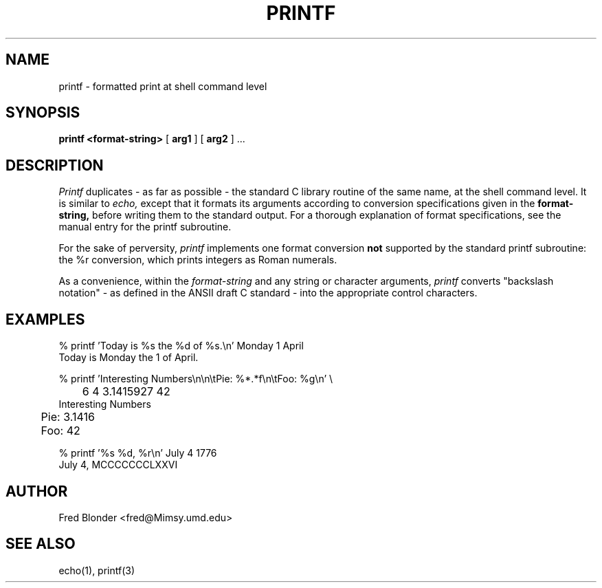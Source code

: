 .\"	@(#)printf.1	8-Jan-1987
.\"
.TH PRINTF 1 "8-Jan-1987"
.AT 3
.SH NAME
printf \- formatted print at shell command level
.SH SYNOPSIS
.B "printf <format-string>"
[
.B arg1
] [
.B arg2
] ...
.SH DESCRIPTION
.I Printf
duplicates \- as far as possible \- the standard C library routine of the
same name, at the shell command level. It is similar to
.I echo,
except that it formats its arguments according to conversion specifications
given in the
.B format-string,
before writing them to the standard output.
For a thorough explanation of format specifications, see the manual entry
for the printf subroutine.
.PP
For the sake of perversity,
.I printf
implements one format conversion
.B not
supported by the standard printf subroutine: the %r conversion, which prints
integers as Roman numerals.
.PP
As a convenience, within the
.I format-string
and any string or character arguments,
.I printf
converts "backslash notation" \- as defined in the ANSII draft C
standard \- into the appropriate control characters.
.SH EXAMPLES
.nf
.na
.sp 2
% printf 'Today is %s the %d of %s.\\n' Monday 1 April
Today is Monday the 1 of April.
.sp 3
% printf 'Interesting Numbers\\n\\n\\tPie: %*.*f\\n\\tFoo: %g\\n' \\
	6 4 3.1415927 42
Interesting Numbers

	Pie: 3.1416
	Foo: 42
.sp 3
% printf '%s %d, %r\\n' July 4 1776
July 4, MCCCCCCCLXXVI
.sp 2
.fi
.ad
.SH AUTHOR
Fred Blonder <fred@Mimsy.umd.edu>
.SH "SEE ALSO"
echo(1), printf(3)

